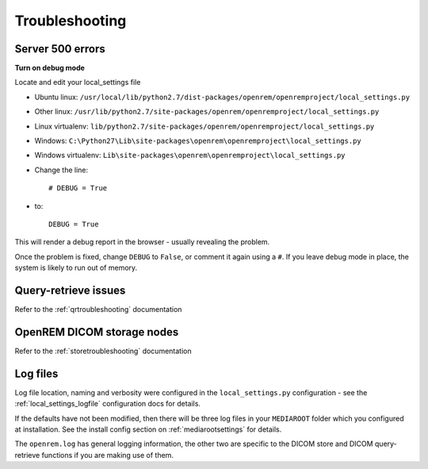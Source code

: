 ***************
Troubleshooting
***************

Server 500 errors
=================

**Turn on debug mode**

Locate and edit your local_settings file

* Ubuntu linux: ``/usr/local/lib/python2.7/dist-packages/openrem/openremproject/local_settings.py``
* Other linux: ``/usr/lib/python2.7/site-packages/openrem/openremproject/local_settings.py``
* Linux virtualenv: ``lib/python2.7/site-packages/openrem/openremproject/local_settings.py``
* Windows: ``C:\Python27\Lib\site-packages\openrem\openremproject\local_settings.py``
* Windows virtualenv: ``Lib\site-packages\openrem\openremproject\local_settings.py``

* Change the line::

    # DEBUG = True

* to::

    DEBUG = True

This will render a debug report in the browser - usually revealing the problem.

Once the problem is fixed, change ``DEBUG`` to ``False``, or comment it again using a ``#``. If you leave debug mode
in place, the system is likely to run out of memory.


Query-retrieve issues
=====================

Refer to the :ref:`qrtroubleshooting` documentation

OpenREM DICOM storage nodes
===========================

Refer to the :ref:`storetroubleshooting` documentation

Log files
=========

Log file location, naming and verbosity were configured in the ``local_settings.py`` configuration - see the
:ref:`local_settings_logfile` configuration docs for details.

If the defaults have not been modified, then there will be three log files in your ``MEDIAROOT`` folder which you
configured at installation. See the install config section on :ref:`mediarootsettings` for details.

The ``openrem.log`` has general logging information, the other two are specific to the DICOM store and DICOM
query-retrieve functions if you are making use of them.